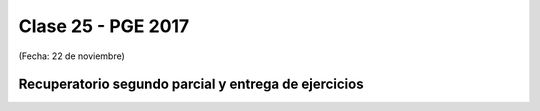 .. -*- coding: utf-8 -*-

.. _rcs_subversion:

Clase 25 - PGE 2017
===================
(Fecha: 22 de noviembre)

Recuperatorio segundo parcial y entrega de ejercicios
^^^^^^^^^^^^^^^^^^^^^^^^^^^^^^^^^^^^^^^^^^^^^^^^^^^^^

